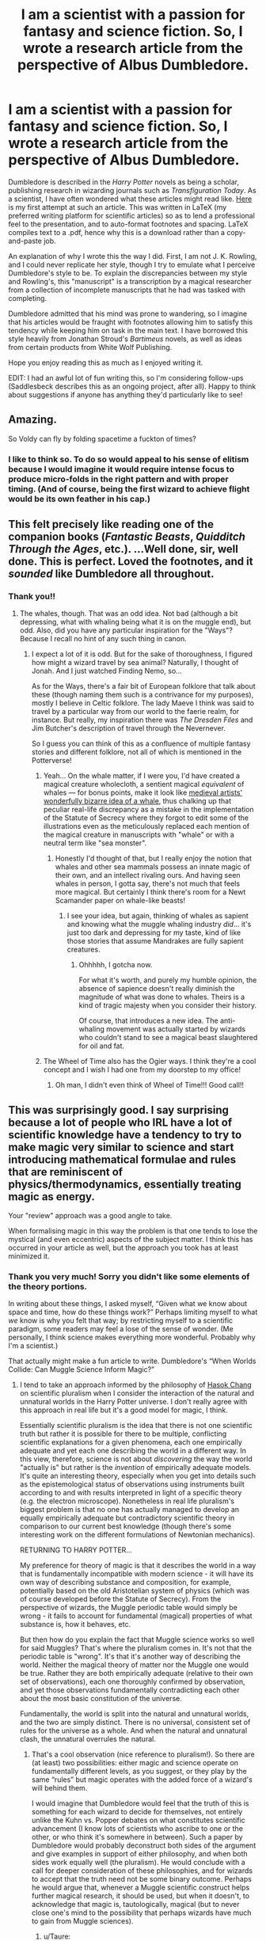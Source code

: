 #+TITLE: I am a scientist with a passion for fantasy and science fiction. So, I wrote a research article from the perspective of Albus Dumbledore.

* I am a scientist with a passion for fantasy and science fiction. So, I wrote a research article from the perspective of Albus Dumbledore.
:PROPERTIES:
:Author: TheAgingHipster
:Score: 235
:DateUnix: 1515272434.0
:DateShort: 2018-Jan-07
:END:
Dumbledore is described in the /Harry Potter/ novels as being a scholar, publishing research in wizarding journals such as /Transfiguration Today/. As a scientist, I have often wondered what these articles might read like. [[https://drive.google.com/open?id=1mpDBEsC3QscSlHi_YsIvQbLwZyad1231][Here]] is my first attempt at such an article. This was written in LaTeX (my preferred writing platform for scientific articles) so as to lend a professional feel to the presentation, and to auto-format footnotes and spacing. LaTeX compiles text to a .pdf, hence why this is a download rather than a copy-and-paste job.

An explanation of why I wrote this the way I did. First, I am not J. K. Rowling, and I could never replicate her style, though I try to emulate what I perceive Dumbledore's style to be. To explain the discrepancies between my style and Rowling's, this "manuscript" is a transcription by a magical researcher from a collection of incomplete manuscripts that he had was tasked with completing.

Dumbledore admitted that his mind was prone to wandering, so I imagine that his articles would be fraught with footnotes allowing him to satisfy this tendency while keeping him on task in the main text. I have borrowed this style heavily from Jonathan Stroud's /Bartimeus/ novels, as well as ideas from certain products from White Wolf Publishing.

Hope you enjoy reading this as much as I enjoyed writing it.

EDIT: I had an awful lot of fun writing this, so I'm considering follow-ups (Saddlesbeck describes this as an ongoing project, after all). Happy to think about suggestions if anyone has anything they'd particularly like to see!


** Amazing.

So Voldy can fly by folding spacetime a fuckton of times?
:PROPERTIES:
:Author: SomeoneTrading
:Score: 33
:DateUnix: 1515279101.0
:DateShort: 2018-Jan-07
:END:

*** I like to think so. To do so would appeal to his sense of elitism because I would imagine it would require intense focus to produce micro-folds in the right pattern and with proper timing. (And of course, being the first wizard to achieve flight would be its own feather in his cap.)
:PROPERTIES:
:Author: TheAgingHipster
:Score: 23
:DateUnix: 1515281850.0
:DateShort: 2018-Jan-07
:END:


** This felt precisely like reading one of the companion books (/Fantastic Beasts/, /Quidditch Through the Ages/, etc.). ...Well done, sir, well done. This is perfect. Loved the footnotes, and it /sounded/ like Dumbledore all throughout.
:PROPERTIES:
:Author: Achille-Talon
:Score: 21
:DateUnix: 1515277539.0
:DateShort: 2018-Jan-07
:END:

*** Thank you!!
:PROPERTIES:
:Author: TheAgingHipster
:Score: 5
:DateUnix: 1515281703.0
:DateShort: 2018-Jan-07
:END:

**** The whales, though. That was an odd idea. Not bad (although a bit depressing, what with whaling being what it is on the muggle end), but odd. Also, did you have any particular inspiration for the "Ways"? Because I recall no hint of any such thing in canon.
:PROPERTIES:
:Author: Achille-Talon
:Score: 4
:DateUnix: 1515282628.0
:DateShort: 2018-Jan-07
:END:

***** I expect a lot of it is odd. But for the sake of thoroughness, I figured how might a wizard travel by sea animal? Naturally, I thought of Jonah. And I just watched Finding Nemo, so...

As for the Ways, there's a fair bit of European folklore that talk about these (though naming them such is a contrivance for my purposes), mostly I believe in Celtic folklore. The lady Maeve I think was said to travel by a particular way from our world to the faerie realm, for instance. But really, my inspiration there was /The Dresden Files/ and Jim Butcher's description of travel through the Nevernever.

So I guess you can think of this as a confluence of multiple fantasy stories and different folklore, not all of which is mentioned in the Potterverse!
:PROPERTIES:
:Author: TheAgingHipster
:Score: 10
:DateUnix: 1515283430.0
:DateShort: 2018-Jan-07
:END:

****** Yeah... On the whale matter, if I were you, I'd have created a magical creature wholecloth, a sentient magical /equivalent/ of whales --- for bonus points, make it look like [[http://www.medievalists.net/wp-content/uploads/2009/06/whales.jpg][medieval artists' wonderfully bizarre idea of a whale]], thus chalking up that peculiar real-life discrepancy as a mistake in the implementation of the Statute of Secrecy where they forgot to edit some of the illustrations even as the meticulously replaced each mention of the magical creature in manuscripts with "whale" or with a neutral term like "sea monster".
:PROPERTIES:
:Author: Achille-Talon
:Score: 7
:DateUnix: 1515283889.0
:DateShort: 2018-Jan-07
:END:

******* Honestly I'd thought of that, but I really enjoy the notion that whales and other sea mammals possess an innate magic of their own, and an intellect rivaling ours. And having seen whales in person, I gotta say, there's not much that feels more magical. But certainly I think there's room for a Newt Scamander paper on whale-like beasts!
:PROPERTIES:
:Author: TheAgingHipster
:Score: 5
:DateUnix: 1515284086.0
:DateShort: 2018-Jan-07
:END:

******** I see your idea, but again, thinking of whales as sapient and knowing what the muggle whaling industry /did/... it's just too dark and depressing for my taste, kind of like those stories that assume Mandrakes are fully sapient creatures.
:PROPERTIES:
:Author: Achille-Talon
:Score: 4
:DateUnix: 1515320686.0
:DateShort: 2018-Jan-07
:END:

********* Ohhhhh, I gotcha now.

For what it's worth, and purely my humble opinion, the absence of sapience doesn't really diminish the magnitude of what was done to whales. Theirs is a kind of tragic majesty when you consider their history.

Of course, that introduces a new idea. The anti-whaling movement was actually started by wizards who couldn't stand to see a magical beast slaughtered for oil and fat.
:PROPERTIES:
:Author: TheAgingHipster
:Score: 5
:DateUnix: 1515334323.0
:DateShort: 2018-Jan-07
:END:


****** The Wheel of Time also has the Ogier ways. I think they're a cool concept and I wish I had one from my doorstep to my office!
:PROPERTIES:
:Author: jenorama_CA
:Score: 3
:DateUnix: 1515283760.0
:DateShort: 2018-Jan-07
:END:

******* Oh man, I didn't even think of Wheel of Time!!! Good call!!
:PROPERTIES:
:Author: TheAgingHipster
:Score: 3
:DateUnix: 1515284143.0
:DateShort: 2018-Jan-07
:END:


** This was surprisingly good. I say surprising because a lot of people who IRL have a lot of scientific knowledge have a tendency to try to make magic very similar to science and start introducing mathematical formulae and rules that are reminiscent of physics/thermodynamics, essentially treating magic as energy.

Your "review" approach was a good angle to take.

When formalising magic in this way the problem is that one tends to lose the mystical (and even eccentric) aspects of the subject matter. I think this has occurred in your article as well, but the approach you took has at least minimized it.
:PROPERTIES:
:Author: Taure
:Score: 19
:DateUnix: 1515330757.0
:DateShort: 2018-Jan-07
:END:

*** Thank you very much! Sorry you didn't like some elements of the theory portions.

In writing about these things, I asked myself, “Given what we know about space and time, how do these things work?” Perhaps limiting myself to what /we/ know is why you felt that way; by restricting myself to a scientific paradigm, some readers may feel a lose of the sense of wonder. (Me personally, I think science makes everything more wonderful. Probably why I'm a scientist.)

That actually might make a fun article to write. Dumbledore's “When Worlds Collide: Can Muggle Science Inform Magic?”
:PROPERTIES:
:Author: TheAgingHipster
:Score: 7
:DateUnix: 1515334087.0
:DateShort: 2018-Jan-07
:END:

**** I tend to take an approach informed by the philosophy of [[https://www.youtube.com/watch?v=zGUsIf9qYw8][Hasok Chang]] on scientific pluralism when I consider the interaction of the natural and unnatural worlds in the Harry Potter universe. I don't really agree with this approach in real life but it's a good model for magic, I think.

Essentially scientific pluralism is the idea that there is not one scientific truth but rather it is possible for there to be multiple, conflicting scientific explanations for a given phenomena, each one empirically adequate and yet each one describing the world in a different way. In this view, therefore, science is not about /discovering/ the way the world "actually is" but rather is the /invention/ of empirically adequate models. It's quite an interesting theory, especially when you get into details such as the epistemological status of observations using instruments built according to and with results interpreted in light of a specific theory (e.g. the electron microscope). Nonetheless in real life pluralism's biggest problem is that no one has actually managed to develop an equally empirically adequate but contradictory scientific theory in comparison to our current best knowledge (though there's some interesting work on the different formulations of Newtonian mechanics).

RETURNING TO HARRY POTTER...

My preference for theory of magic is that it describes the world in a way that is fundamentally incompatible with modern science - it will have its own way of describing substance and composition, for example, potentially based on the old Aristotelian system of physics (which was of course developed before the Statute of Secrecy). From the perspective of wizards, the Muggle periodic table would simply be wrong - it fails to account for fundamental (magical) properties of what substance is, how it behaves, etc.

But then how do you explain the fact that Muggle science works so well for said Muggles? That's where the pluralism comes in. It's not that the periodic table is "wrong". It's that it's another way of describing the world. Neither the magical theory of matter nor the Muggle one would be true. Rather they are both empirically adequate (relative to their own set of observations), each one thoroughly confirmed by observation, and yet those observations fundamentally contradicting each other about the most basic constitution of the universe.

Fundamentally, the world is split into the natural and unnatural worlds, and the two are simply distinct. There is no universal, consistent set of rules for the universe as a whole. And when the natural and unnatural clash, the unnatural overrules the natural.
:PROPERTIES:
:Author: Taure
:Score: 7
:DateUnix: 1515344878.0
:DateShort: 2018-Jan-07
:END:

***** That's a cool observation (nice reference to pluralism!). So there are (at least) two possibilities: either magic and science operate on fundamentally different levels, as you suggest, or they play by the same “rules” but magic operates with the added force of a wizard's will behind them.

I would imagine that Dumbledore would feel that the truth of this is something for each wizard to decide for themselves, not entirely unlike the Kuhn vs. Popper debates on what constitutes scientific advancement (I know lots of scientists who ascribe to one or the other, or who think it's somewhere in between). Such a paper by Dumbledore would probably deconstruct both sides of the argument and give examples in support of either philosophy, and when both sides work equally well (the pluralism). He would conclude with a call for deeper consideration of these philosophies, and for wizards to accept that the truth need not be some binary outcome. Perhaps he would argue that, whenever a Muggle scientific construct helps further magical research, it should be used, but when it doesn't, to acknowledge that magic is, tautologically, magical (but to never close one's mind to the possibility that perhaps wizards have much to gain from Muggle sciences).
:PROPERTIES:
:Author: TheAgingHipster
:Score: 3
:DateUnix: 1515345841.0
:DateShort: 2018-Jan-07
:END:

****** u/Taure:
#+begin_quote
  That's a cool observation (nice reference to pluralism!). So there are (at least) two possibilities: either magic and science operate on fundamentally different levels, as you suggest, or they play by the same “rules” but magic operates with the added force of a wizard's will behind them.
#+end_quote

Indeed. I think the latter presents some serious problems if you want to keep it canon compatible. Even skipping over the "people have access to large reserves of energy which they can direct with their mind" point and just taking that as a given rather than questioning the biology of it, I think you still have several major hurdles to overcome in joining magic with Muggle scientific knowledge:

1. The quantities of energy wizards have access to are astronomical (or as Feynman would put it, economical). Consider the amount of energy it takes to create kilograms of matter, something wizards do with casual ease, or to fuel time travel. You end up with wizards having an amount of power at their fingertips which dwarfs that of the largest nuclear bomb. While I like wizards to be depicted as strong, I feel like this leads to some problems (where are the spells of mass description?!).

2. The conceptual nature of magic doesn't mix well with the physical approach of science. What science treats as abstractions are in magic actually real things that can be interacted with: numbers and sets, information (and specific types of information, such as words and secrets). Not to mention human social concepts like a job position and the difference between Muggles and squibs (squibs and Muggles both have absolutely no magic, but magic treats them differently - squibs can see Hogwarts, Muggles cannot. So magic recognizes the human social category of defining someone based on who their parents were).

3. The anthropocentric nature of magic. Consider the exceptions to Gamp's law. The human-relative concept of "food" forms a fundamental part of the rules governing Transfiguration, a branch of magic, and therefore part of the universe you are trying to unify with Muggle science. I think any consideration of magic on a meta-level inevitably results in the conclusion that the universe is anthropocentric and going down that route quickly leads to religion, something I prefer not to mix with HP.
:PROPERTIES:
:Author: Taure
:Score: 2
:DateUnix: 1515346934.0
:DateShort: 2018-Jan-07
:END:


***** “Fundamentally, the world is split into the natural and unnatural worlds, and the two are simply distinct. There is no universal, consistent set of rules for the universe as a whole. And when the natural and unnatural clash, the unnatural overrules the natural.”

Again thinking of Dumbledore's perspective, he would probably ask, “What makes magic unnatural and science natural? Who is to say that magic is not the natural way of the universe, and Muggle science is an unnatural way for those without magic to achieve the impossible?”
:PROPERTIES:
:Author: TheAgingHipster
:Score: 3
:DateUnix: 1515345948.0
:DateShort: 2018-Jan-07
:END:


*** Can you explain what you mean about making magic similar to science? I am not sure how to write about the theoretical parts of magic --- do they get taught in Hogwarts or is the curriculum just practical work? Does theoretical magic even exist, then, in your interpretation of HP?
:PROPERTIES:
:Author: allieee212
:Score: 2
:DateUnix: 1515344745.0
:DateShort: 2018-Jan-07
:END:

**** Well, on the most abstract level, I refer you to my comment [[https://www.reddit.com/r/HPfanfiction/comments/7olwvi/i_am_a_scientist_with_a_passion_for_fantasy_and/dsbpua4/][here]].

To be more specific, however, about how exactly magical theory and practical spellcasting interact... here is a summary of my headcanon on the matter.

The basis of the idea is the observation that magic appears to perform operations upon concepts more than physical quantities. Magic of course has physical consequences but is not physical in its fundamental nature. So, for example, you can cast magic on job positions, on information such as secrets, on linguistic items, on types of behaviour, etc.

A basic spell therefore represents an idea given reality via magic. Most spells are more complex and involve a combination of ideas in certain relationships with each other. By way of example you have the shield charm, which is the concept of "protection from personal harm" in magical form (1).

Magical theory would refer to the body of thought which elaborates upon these concepts and their magical significance, and places them into theoretical systems which relate them together into larger, more general systems of representation.

All this goes towards answering the question of what makes magic difficult, because a) we know from PS that magic is much more than incantations and wand movements, and b) we know from the wide distribution of wizarding achievement that there must be some factor of difficulty which goes beyond pronunciation accuracy and dexterity.

We also know from what unites the most talented wizards in the books, and from Hermione's success with magic following her reading of theory, that academic understanding of magic is a key component of being able to cast more advanced magic.

/Understanding/ the magic you are using is what underpins successful spell casting. I say understanding rather than knowing because it goes deeper than rote memorisation. Understanding from experience and the insight of having an innately more magical mindset and character are just as valid routes to understanding as theoretical understanding from a book.

Now, to continue with the example of the Shield Charm, we know from the books that the spell can be used in different ways. The basic version blocks spells, but it can also be used to reflect spells. The basic version protects the caster, but it can also be used as a “wall” across a room, and as a boundary around a much larger area. The basic version is purely focused on protection, but from the incantation “protego horribilis” we might speculate that there are advanced versions of the Charm which are an aggressive defence and seek to harm those who attempt to breach the protection (the movies, though not canon, would support this, as DH Pt 2 involved a shield charm which disintegrated those who attempted to cross it in the final battle, which is where in the books Flitwick cast protego horribilis).

These are all examples of what I would term spell extension. You are taking a spell from its basic form and doing more with it by adjoining additional concepts to it. Sometimes this does not require a change in the incantation, only in intent and understanding - see, for example, Harry casting the Shield Charm in DH as a wall rather than a personal shield, still using the regular incantation. Other more dramatic alterations seem to require modifications to the incantation e.g. “totalum”. To be able to cast these extensions you would need to understand how the addition of further concepts to your spell changes its magical nature, which in turn requires you to understand those concepts. For example, to be able to make the Shield Charm into the wall you would need to understand the magical concept of “the person” (which appears to include clothing, for example) and how it is distinct from other magically recognised groupings. Only when you understand this can you make the Shield Charm do something other than its default behaviour of protecting the person.

This is why the Hogwarts library contains so many long books. They're not dictionaries of wand movements and incantations. They are discourses on the magical concepts involved in spells and their relationships.

From all this you should hopefully be appreciating an image of magic and spells which is a web of connected concepts, not discrete objects. A spell is a position on the web comprising a particular combination of concepts. You can move your position in different directions to change the spell's behaviour, so long as you understand what you are doing. Extremely powerful wizards like Dumbledore and Voldemort are essentially able, through a combination of innate talent and extensive knowledge, to navigate this "web" with ease, essentially "speaking magic fluently". They are not restricted to using spells which default to certain behaviours but rather their every casting does precisely what they want.(2)

The definition of a spell, therefore, is not its incantation, but rather what it does. Two spells which do the same thing are, in fact, the same spell. Two spells which do very similar things are very close to each other on that web of concepts and the one can be easily turned into the other by spell extension.

(1)Incidentally this is (one of) the reasons why I have never bought the idea that wizards need to understand what they are defending themselves from, and therefore the shield charm could not defend from e.g. radiation. The magic is far more general than that - it guarantees protection from harm, not protection via certain mechanisms. Is radiation harmful? Some of it, yes. Other forms of radiation, no. The shield charm would protect you from the harmful stuff but would not block the safe stuff.

(2) This is just one aspect of what makes wizards like Dumbledore and Voldemort more powerful. For further details on that, please see my full [[https://docs.google.com/document/d/1VOF1eu_B7qpTeTUykW5ZGK2HJmVAG5WouY71a5AiRPo/edit?usp=sharing][headcanon document]] because this post is already long enough!
:PROPERTIES:
:Author: Taure
:Score: 9
:DateUnix: 1515345327.0
:DateShort: 2018-Jan-07
:END:

***** Wow. Thank you for this very detailed insight into the magic system of Harry Potter!
:PROPERTIES:
:Author: allieee212
:Score: 1
:DateUnix: 1515455723.0
:DateShort: 2018-Jan-09
:END:


**** I like the vast majority of what Taure writes here, but I also disagree with some of it. Critically, I think Taure's answer gives some attention to (but not nearly enough) an important part of magic in Harry Potter: wandless magic. A wizard's first experience with magic is likely when they accidentally cause something to happen without the use of a wand--blowing up one's aunt, for example. This implies that wizards do not need a strict movement of a wand and a specific spell word to make magic happen (which Taure hints at but I don't think intends when they talk about magic being more than incantations and wand movements), and indeed do not need a wand at all! They simply become comfortable with the use of a wand and eventually reliant upon it as they forget that they can make magic without one. This would also not necessitate understanding the magic at all, which Taure also proposes, because a wizard can make magic happen without understanding at all what they are doing.

I agree with Taure, though, that it's all about intent and desire. So in my mind, theoretical spellcraft (which is in fact taught at Hogwarts!) would only partially cover what a spell "does". It would, instead, heavily emphasize what /magic/ does in general. Specific spells could be used as examples (see Taure's reference to the shield charm and its permutations), but it would more focus on why a wizard's will and intent combine in such a fashion as to produce a desired effect (and why failures happen, such as turning a Levitation Charm into a small explosion). It's easy to think of magic as an energy source (though I think Taure in an earlier comment said they didn't like thinking of it in that fashion); if it is, how does that energy move, and how does a wizard's will shape it? I would also imagine such a course would delve a bit into wandlore to help rectify why a wizard "needs" a wand.

Just my two cents. I fully plan to write another Dumbledore piece on wandless magic and how it works, which will delve heavily into what I imagine as "theoretical spellcraft".
:PROPERTIES:
:Author: TheAgingHipster
:Score: 1
:DateUnix: 1515430204.0
:DateShort: 2018-Jan-08
:END:

***** I didn't really see Taure's comment as saying that an understanding of magic was essential to performing it. I think Taure's headcanon document says that rather, a deeper understanding of magic leads to better results, but this can also be achieved through more practice.

I'm not sure if my interpretation is consistent with yours, but I always thought that indeed, magic does not /need/ a wand or incantation/wand movements, but the incantation/wand movements help to focus your intent coherently, and the preexisting magic in the wand (like the unicorn tail hairs and dragon heartstrings) help give the spells you do more power.

Ooh I would be extremely interested in reading such a Dumbledore piece! Dumbledore's style with all the footnotes is a pleasure to read, and I wish my own professors could format their lecture notes in such a way!

However, I don't think that there /is/ a single correct interpretation of the magic system in Harry Potter to the specificity that Taure has written; I think that since it's all just distilled from the evidence in the books instead of ever being stated outright. There are probably some pretty good fanfics with a bit of a tweaked magic system based on more formal rules (such as The Arithmancer) and I think they're pretty fun as long as people don't get them confused with canon.
:PROPERTIES:
:Author: allieee212
:Score: 2
:DateUnix: 1515456381.0
:DateShort: 2018-Jan-09
:END:


** This is amazing and I love it. Great work!
:PROPERTIES:
:Author: Full-Paragon
:Score: 9
:DateUnix: 1515277442.0
:DateShort: 2018-Jan-07
:END:

*** Thank you kindly!
:PROPERTIES:
:Author: TheAgingHipster
:Score: 5
:DateUnix: 1515281736.0
:DateShort: 2018-Jan-07
:END:


** You know, you should show this to [[/r/harrypotter]] if you haven't already.
:PROPERTIES:
:Author: Achille-Talon
:Score: 8
:DateUnix: 1515277674.0
:DateShort: 2018-Jan-07
:END:

*** Hadn't thought of it honestly, but good idea!
:PROPERTIES:
:Author: TheAgingHipster
:Score: 3
:DateUnix: 1515281724.0
:DateShort: 2018-Jan-07
:END:


** looks awesome but I've read too many research articles in an intro to research class already. /shudders/

edit: also where be the citations? lol
:PROPERTIES:
:Author: lightningowl15
:Score: 8
:DateUnix: 1515290004.0
:DateShort: 2018-Jan-07
:END:

*** I like to think that wizard experts are treated as true authorities in their field. Their exploits are so well-renowned that they don't have to cite anyone; other wizards know they're right. But there are several footnotes throughout where I “cite” certain other wizards. :)
:PROPERTIES:
:Author: TheAgingHipster
:Score: 6
:DateUnix: 1515290457.0
:DateShort: 2018-Jan-07
:END:


*** But, perhaps on a follow-up I will add more magical references to up the realism. :)
:PROPERTIES:
:Author: TheAgingHipster
:Score: 2
:DateUnix: 1515291758.0
:DateShort: 2018-Jan-07
:END:

**** tbh I'm not sure how much magical literature would resemble muggle papers, but whatever :P
:PROPERTIES:
:Author: lightningowl15
:Score: 2
:DateUnix: 1515292041.0
:DateShort: 2018-Jan-07
:END:

***** They say write what you know!
:PROPERTIES:
:Author: TheAgingHipster
:Score: 2
:DateUnix: 1515292509.0
:DateShort: 2018-Jan-07
:END:


** That was spot on Albus Dumbledore. Incredible work, Master AgingHipster.

#+begin_quote
  1Reference the venerable Horatio Hogswallow, who told me that my argument to distinguish the two was “worth little more than [his] namesake”.
#+end_quote

That almost made me choke on my coffee, not because its an especially funny joke, but because I see little passive aggressive sidenotes like this is /so many/ scientific texts.
:PROPERTIES:
:Author: UndeadBBQ
:Score: 6
:DateUnix: 1515320535.0
:DateShort: 2018-Jan-07
:END:

*** High praise, thank you very much!

Oh yes, that happens all the time and was the inspiration for those two footnotes. I was specifically channelling a well-known “personal” fight from the biology literature. Nice catch on that!!
:PROPERTIES:
:Author: TheAgingHipster
:Score: 3
:DateUnix: 1515333615.0
:DateShort: 2018-Jan-07
:END:


** I found myself grinning so widely at footnote #56, I could practically /hear/ the old man's eyes twinkling merrily, as they no doubt would be at such a moment.

You've done an excellent job of not just capturing some interesting lore and deeper mechanics of magic, but also the kind of extensive and descriptive vocabulary I would expect in such a work, and the unique mix of humour and intelligence that really bring Dumbledore to life.
:PROPERTIES:
:Author: Judge_Knox
:Score: 3
:DateUnix: 1515334291.0
:DateShort: 2018-Jan-07
:END:

*** Wow, thank you, that is incredibly flattering! I'm glad you enjoyed it.

Also: Jesus, #56. I couldn't stop with the footnotes...
:PROPERTIES:
:Author: TheAgingHipster
:Score: 2
:DateUnix: 1515334586.0
:DateShort: 2018-Jan-07
:END:


** I loved this! It sounds just like Dumbledore the majority of the time, and your footnotes had me laughing out loud on a number of occasions.

I was surprised that you referenced the Scholomance, as although I independently discovered the myth recently as part of my own research, I don't remember ever seeing it appear in any fic I've come across.
:PROPERTIES:
:Author: SteamAngel
:Score: 3
:DateUnix: 1515350470.0
:DateShort: 2018-Jan-07
:END:

*** Thanks, glad you enjoyed it! I've spent a lot of free time over the years reading folklore and mythology from across the globe. Not sure where I first heard of Scholomance, but I think it features in World of Warcraft? And I clearly took some major liberties with the lore (both ours and the Potterverse's).
:PROPERTIES:
:Author: TheAgingHipster
:Score: 3
:DateUnix: 1515352916.0
:DateShort: 2018-Jan-07
:END:


** I haven't finished it yet, but before I forgot I wanted to take a moment to say that this is absolutely brilliant.
:PROPERTIES:
:Author: SouthernVices
:Score: 1
:DateUnix: 1515282140.0
:DateShort: 2018-Jan-07
:END:

*** Thank you kindly!
:PROPERTIES:
:Author: TheAgingHipster
:Score: 1
:DateUnix: 1515283171.0
:DateShort: 2018-Jan-07
:END:


** This is delightful. The footnotes and asides put me very much in mind of Sir Pterry. Well done!
:PROPERTIES:
:Author: jenorama_CA
:Score: 1
:DateUnix: 1515284093.0
:DateShort: 2018-Jan-07
:END:

*** Thank you very much! Tell your friends!
:PROPERTIES:
:Author: TheAgingHipster
:Score: 1
:DateUnix: 1515285006.0
:DateShort: 2018-Jan-07
:END:


** If you wanted to go for the feel of an academic article, that's way too many footnotes and not enough citations.
:PROPERTIES:
:Author: KaneTW
:Score: 1
:DateUnix: 1515290739.0
:DateShort: 2018-Jan-07
:END:

*** For a traditional article, absolutely, and particularly so for a review. But I imagine wizard experts are considered true experts who are taken at their word for their expertise, rather than expected to reference preceding work. But I do “cite” certain works and researchers throughout. (And, if I'm to be frank, I just didn't much feel like making up that many scholarly titles.)
:PROPERTIES:
:Author: TheAgingHipster
:Score: 5
:DateUnix: 1515291660.0
:DateShort: 2018-Jan-07
:END:


*** Oh, and thanks for the comment! Perhaps in a follow-up I will endeavor to have more citations.
:PROPERTIES:
:Author: TheAgingHipster
:Score: 1
:DateUnix: 1515291729.0
:DateShort: 2018-Jan-07
:END:


** What a fantastic read! Thank you for sharing!
:PROPERTIES:
:Author: cavey_dude
:Score: 1
:DateUnix: 1515293311.0
:DateShort: 2018-Jan-07
:END:

*** Thanks for reading, glad you enjoyed it!
:PROPERTIES:
:Author: TheAgingHipster
:Score: 1
:DateUnix: 1515293384.0
:DateShort: 2018-Jan-07
:END:


** What an amazing read. Really like the little notes at the end of each page. Maybe a little too much concentration on muggles, which I know that Dumbledore was a lover of, who Dumbledore wouldn't concentrate on.
:PROPERTIES:
:Author: iamAgooner
:Score: 1
:DateUnix: 1515339688.0
:DateShort: 2018-Jan-07
:END:

*** Thank you kindly! Yeah I spent a lot of time on Muggle thinking and science, probably because that's what framed my thinking for a big part of the teleportation section. And I just like the idea that Dumbledore would be like, “Hey, this Einstein guy really seems to know his stuff. I'm gonna read his papers.”
:PROPERTIES:
:Author: TheAgingHipster
:Score: 3
:DateUnix: 1515340350.0
:DateShort: 2018-Jan-07
:END:

**** I agree that Dumbledore would be the kind of wizard who would think to read muggle scientists but only to say how wrong they were because they don't know about the magical possibilities and concepts to explain the science.
:PROPERTIES:
:Author: iamAgooner
:Score: 2
:DateUnix: 1515343366.0
:DateShort: 2018-Jan-07
:END:

***** Here we have to disagree. I think Dumbledore had too much respect for Muggles and their ingenuity, and I suspect he would have been fascinated by Einstein's theory and way of thinking. In my headcanon, Dumbledore had always know how teleportation worked---by bending the universe, or moving a wizard---but Einstein's space-time surface provided an excellent construct to describe the phenomenon. But then, given Dumbledore's inquisitive nature, he would naturally ask himself, “If space-time works to describe the process of teleportation, and space-time is a part of special relativity, what else does relativity imply about magic?” He might not believe it, but he would be fascinated by the possibility that a Muggle had learned so much about their world, whether they knew it or not!
:PROPERTIES:
:Author: TheAgingHipster
:Score: 3
:DateUnix: 1515344910.0
:DateShort: 2018-Jan-07
:END:


***** But now I am contemplating a philosophical position paper by Dumbledore called “When World Collide: Can Muggle Science Inform Magical Research?”
:PROPERTIES:
:Author: TheAgingHipster
:Score: 1
:DateUnix: 1515345224.0
:DateShort: 2018-Jan-07
:END:

****** Too deep a topic for a Sunday afternoon. I personally think Dumbledore would see the theory and prospose his own more magical explanation to relativity. And the philosophical paper does sound intriguing.
:PROPERTIES:
:Author: iamAgooner
:Score: 1
:DateUnix: 1515347171.0
:DateShort: 2018-Jan-07
:END:

******* Possibly, but I disagree! Dumbledore knows Muggles are capable of all sorts of things due only to their ingenuity. Making a plane fly is an incredible feat of physics, for example, and I imagine that Dumbledore would wonder, if that's possible without magic, what more can be done without it? Are we playing by the same rules as Muggles and just using a different set of tools?
:PROPERTIES:
:Author: TheAgingHipster
:Score: 1
:DateUnix: 1515430848.0
:DateShort: 2018-Jan-08
:END:


** I really enjoyed this
:PROPERTIES:
:Author: beetnemesis
:Score: 1
:DateUnix: 1515417273.0
:DateShort: 2018-Jan-08
:END:

*** Thank you very much!
:PROPERTIES:
:Author: TheAgingHipster
:Score: 1
:DateUnix: 1515429217.0
:DateShort: 2018-Jan-08
:END:


** Do you plan on writing any more? I'd love to see something like a scientific analysis of duelling!
:PROPERTIES:
:Author: Rob-With-One-B
:Score: 1
:DateUnix: 1515433648.0
:DateShort: 2018-Jan-08
:END:

*** Yes I do, as time permits! I've thought about "articles" on theoretical spellcraft (e.g., why do wizards need wands?), philosophy of magic relative to Muggle science, etc. Hadn't considered duelling specifically, though. Were you thinking like a tactics paper?
:PROPERTIES:
:Author: TheAgingHipster
:Score: 1
:DateUnix: 1515448824.0
:DateShort: 2018-Jan-09
:END:


** Hi! As a newbie to this reddit, I cannot find the pdf :( let me know how I can access it?
:PROPERTIES:
:Author: partyAddict13
:Score: 1
:DateUnix: 1526969310.0
:DateShort: 2018-May-22
:END:

*** In the first paragraph there is a link (the word “Here”). Just follow it!
:PROPERTIES:
:Author: TheAgingHipster
:Score: 1
:DateUnix: 1527029935.0
:DateShort: 2018-May-23
:END:
